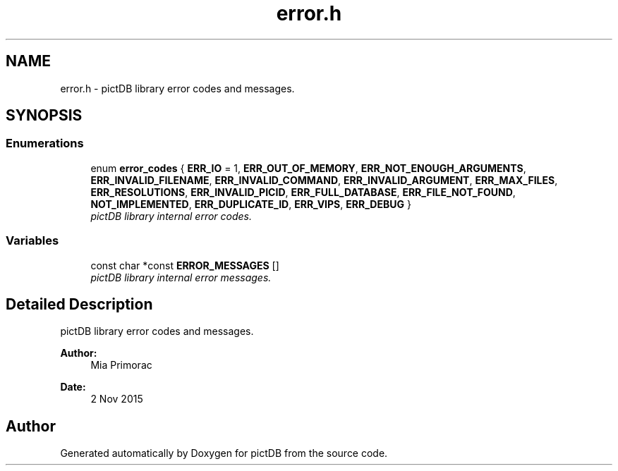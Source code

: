 .TH "error.h" 3 "Sun Jun 5 2016" "pictDB" \" -*- nroff -*-
.ad l
.nh
.SH NAME
error.h \- pictDB library error codes and messages\&.  

.SH SYNOPSIS
.br
.PP
.SS "Enumerations"

.in +1c
.ti -1c
.RI "enum \fBerror_codes\fP { \fBERR_IO\fP = 1, \fBERR_OUT_OF_MEMORY\fP, \fBERR_NOT_ENOUGH_ARGUMENTS\fP, \fBERR_INVALID_FILENAME\fP, \fBERR_INVALID_COMMAND\fP, \fBERR_INVALID_ARGUMENT\fP, \fBERR_MAX_FILES\fP, \fBERR_RESOLUTIONS\fP, \fBERR_INVALID_PICID\fP, \fBERR_FULL_DATABASE\fP, \fBERR_FILE_NOT_FOUND\fP, \fBNOT_IMPLEMENTED\fP, \fBERR_DUPLICATE_ID\fP, \fBERR_VIPS\fP, \fBERR_DEBUG\fP }"
.br
.RI "\fIpictDB library internal error codes\&. \fP"
.in -1c
.SS "Variables"

.in +1c
.ti -1c
.RI "const char *const \fBERROR_MESSAGES\fP []"
.br
.RI "\fIpictDB library internal error messages\&. \fP"
.in -1c
.SH "Detailed Description"
.PP 
pictDB library error codes and messages\&. 


.PP
\fBAuthor:\fP
.RS 4
Mia Primorac 
.RE
.PP
\fBDate:\fP
.RS 4
2 Nov 2015 
.RE
.PP

.SH "Author"
.PP 
Generated automatically by Doxygen for pictDB from the source code\&.
